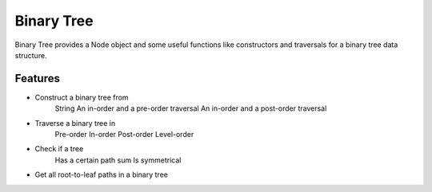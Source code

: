===========
Binary Tree
===========

Binary Tree provides a Node object and some useful functions like constructors and traversals for a binary tree data structure.

Features
--------
* Construct a binary tree from
    String
    An in-order and a pre-order traversal
    An in-order and a post-order traversal

* Traverse a binary tree in
    Pre-order
    In-order
    Post-order
    Level-order

* Check if a tree
    Has a certain path sum
    Is symmetrical

* Get all root-to-leaf paths in a binary tree

